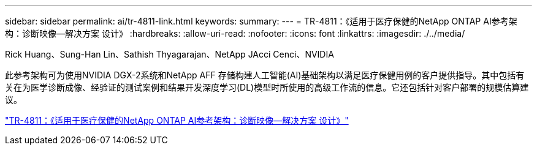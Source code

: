 ---
sidebar: sidebar 
permalink: ai/tr-4811-link.html 
keywords:  
summary:  
---
= TR-4811：《适用于医疗保健的NetApp ONTAP AI参考架构：诊断映像—解决方案 设计》
:hardbreaks:
:allow-uri-read: 
:nofooter: 
:icons: font
:linkattrs: 
:imagesdir: ./../media/


Rick Huang、Sung-Han Lin、Sathish Thyagarajan、NetApp JAcci Cenci、NVIDIA

此参考架构可为使用NVIDIA DGX-2系统和NetApp AFF 存储构建人工智能(AI)基础架构以满足医疗保健用例的客户提供指导。其中包括有关在为医学诊断成像、经验证的测试案例和结果开发深度学习(DL)模型时所使用的高级工作流的信息。它还包括针对客户部署的规模估算建议。

link:https://www.netapp.com/pdf.html?item=/media/7395-tr4811.pdf["TR-4811：《适用于医疗保健的NetApp ONTAP AI参考架构：诊断映像—解决方案 设计》"^]
